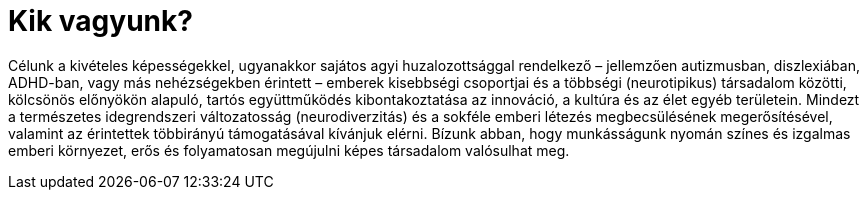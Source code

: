 = Kik vagyunk? 
:published_at: 2017-02-26
:hp-tags: bemutatkozás

Célunk a kivételes képességekkel, ugyanakkor sajátos agyi huzalozottsággal rendelkező – jellemzően autizmusban, diszlexiában, ADHD-ban, vagy más nehézségekben érintett – emberek kisebbségi csoportjai és a többségi (neurotipikus) társadalom közötti, kölcsönös előnyökön alapuló, tartós együttműködés kibontakoztatása az innováció, a kultúra és az élet egyéb területein.
Mindezt a természetes idegrendszeri változatosság (neurodiverzitás) és a sokféle emberi létezés megbecsülésének megerősítésével, valamint az érintettek többirányú támogatásával kívánjuk elérni.
Bízunk abban, hogy munkásságunk nyomán színes és izgalmas emberi környezet, erős és folyamatosan megújulni képes társadalom valósulhat meg.
